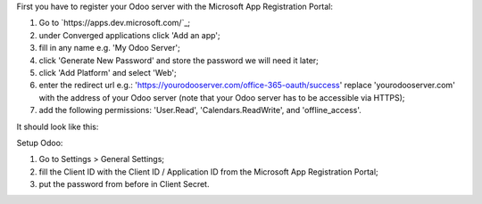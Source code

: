 First you have to register your Odoo server with the Microsoft App Registration Portal:

#. Go to `https://apps.dev.microsoft.com/`_;
#. under Converged applications click 'Add an app';
#. fill in any name e.g. 'My Odoo Server';
#. click 'Generate New Password' and store the password we will need it later;
#. click 'Add Platform' and select 'Web';
#. enter the redirect url e.g.: 'https://yourodooserver.com/office-365-oauth/success' replace 'yourodooserver.com' with the address of your Odoo server (note that your Odoo server has to be accessible via HTTPS);
#. add the following permissions: 'User.Read', 'Calendars.ReadWrite', and 'offline_access'.

It should look like this:

.. image:: ../static/description/screenshot-setup.png
   :alt: Screenshot Microsoft App Registration Portal

Setup Odoo:

#. Go to Settings > General Settings;
#. fill the Client ID with the Client ID / Application ID from the Microsoft App Registration Portal;
#. put the password from before in Client Secret.

